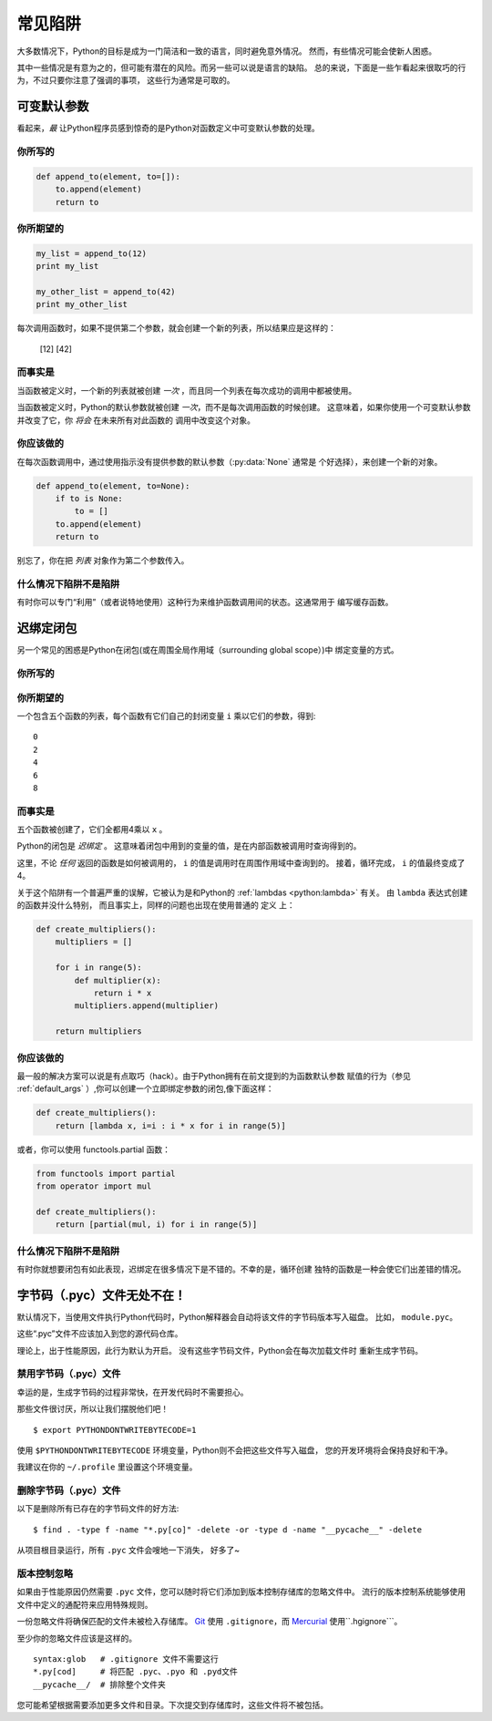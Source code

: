 常见陷阱
==============

.. image:: https://farm5.staticflickr.com/4163/34435688380_b5a740762b_k_d.jpg

大多数情况下，Python的目标是成为一门简洁和一致的语言，同时避免意外情况。
然而，有些情况可能会使新人困惑。

其中一些情况是有意为之的，但可能有潜在的风险。而另一些可以说是语言的缺陷。
总的来说，下面是一些乍看起来很取巧的行为，不过只要你注意了强调的事项，
这些行为通常是可取的。

.. _default_args:

可变默认参数
-------------------------

看起来，*最* 让Python程序员感到惊奇的是Python对函数定义中可变默认参数的处理。

你所写的
~~~~~~~~~~~~~~

.. code-block:: python

    def append_to(element, to=[]):
        to.append(element)
        return to

你所期望的
~~~~~~~~~~~~~~~~~~~~~~~~~~~~~~~~~~~~~~

.. code-block:: python

    my_list = append_to(12)
    print my_list

    my_other_list = append_to(42)
    print my_other_list

每次调用函数时，如果不提供第二个参数，就会创建一个新的列表，所以结果应是这样的：

    [12]
    [42]

而事实是
~~~~~~~~~~~~~~~~

.. testoutput::

    [12]
    [12, 42]

当函数被定义时，一个新的列表就被创建 *一次* ，而且同一个列表在每次成功的调用中都被使用。

当函数被定义时，Python的默认参数就被创建 *一次*，而不是每次调用函数的时候创建。
这意味着，如果你使用一个可变默认参数并改变了它，你 *将会* 在未来所有对此函数的
调用中改变这个对象。

你应该做的
~~~~~~~~~~~~~~~~~~~~~~~~~~

在每次函数调用中，通过使用指示没有提供参数的默认参数（:py:data:`None` 通常是
个好选择），来创建一个新的对象。

.. code-block:: python

    def append_to(element, to=None):
        if to is None:
            to = []
        to.append(element)
        return to

别忘了，你在把 *列表* 对象作为第二个参数传入。

什么情况下陷阱不是陷阱
~~~~~~~~~~~~~~~~~~~~~~~~~~~~~~

有时你可以专门“利用”（或者说特地使用）这种行为来维护函数调用间的状态。这通常用于
编写缓存函数。


迟绑定闭包
---------------------

另一个常见的困惑是Python在闭包(或在周围全局作用域（surrounding global scope）)中
绑定变量的方式。

你所写的
~~~~~~~~~~~~~~

.. testcode::

    def create_multipliers():
        return [lambda x : i * x for i in range(5)]

你所期望的
~~~~~~~~~~~~~~~~~~~~~~~~~~~~~~~~~~~~~~

.. testcode::

    for multiplier in create_multipliers():
        print multiplier(2)

一个包含五个函数的列表，每个函数有它们自己的封闭变量 ``i`` 乘以它们的参数，得到::

    0
    2
    4
    6
    8

而事实是
~~~~~~~~~~~~~~~~

.. testoutput::

    8
    8
    8
    8
    8

五个函数被创建了，它们全都用4乘以 ``x`` 。

Python的闭包是 *迟绑定* 。
这意味着闭包中用到的变量的值，是在内部函数被调用时查询得到的。

这里，不论 *任何* 返回的函数是如何被调用的， ``i`` 的值是调用时在周围作用域中查询到的。
接着，循环完成， ``i`` 的值最终变成了4。

关于这个陷阱有一个普遍严重的误解，它被认为是和Python的 
:ref:`lambdas <python:lambda>` 有关。 由 ``lambda`` 表达式创建的函数并没什么特别，
而且事实上，同样的问题也出现在使用普通的 ``定义`` 上：

.. code-block:: python

    def create_multipliers():
        multipliers = []

        for i in range(5):
            def multiplier(x):
                return i * x
            multipliers.append(multiplier)

        return multipliers

你应该做的
~~~~~~~~~~~~~~~~~~~~~~~~~~

最一般的解决方案可以说是有点取巧（hack）。由于Python拥有在前文提到的为函数默认参数
赋值的行为（参见 :ref:`default_args` ）,你可以创建一个立即绑定参数的闭包,像下面这样：

.. code-block:: python

    def create_multipliers():
        return [lambda x, i=i : i * x for i in range(5)]

或者，你可以使用 functools.partial 函数：

.. code-block:: python

    from functools import partial
    from operator import mul

    def create_multipliers():
        return [partial(mul, i) for i in range(5)]

什么情况下陷阱不是陷阱
~~~~~~~~~~~~~~~~~~~~~~~~~~~~~~

有时你就想要闭包有如此表现，迟绑定在很多情况下是不错的。不幸的是，循环创建
独特的函数是一种会使它们出差错的情况。

字节码（.pyc）文件无处不在！
---------------------------------

默认情况下，当使用文件执行Python代码时，Python解释器会自动将该文件的字节码版本写入磁盘。
比如， ``module.pyc``。

这些“.pyc”文件不应该加入到您的源代码仓库。

理论上，出于性能原因，此行为默认为开启。 没有这些字节码文件，Python会在每次加载文件时
重新生成字节码。

禁用字节码（.pyc）文件
~~~~~~~~~~~~~~~~~~~~~~~~~~~~~~~

幸运的是，生成字节码的过程非常快，在开发代码时不需要担心。

那些文件很讨厌，所以让我们摆脱他们吧！

::

    $ export PYTHONDONTWRITEBYTECODE=1

使用 ``$PYTHONDONTWRITEBYTECODE`` 环境变量，Python则不会把这些文件写入磁盘，
您的开发环境将会保持良好和干净。

我建议在你的 ``~/.profile`` 里设置这个环境变量。

删除字节码（.pyc）文件
~~~~~~~~~~~~~~~~~~~~~~~~~~~~~~

以下是删除所有已存在的字节码文件的好方法::

    $ find . -type f -name "*.py[co]" -delete -or -type d -name "__pycache__" -delete

从项目根目录运行，所有 ``.pyc`` 文件会嗖地一下消失， 好多了~

版本控制忽略
~~~~~~~~~~~~~~~~~~~~~~~

如果由于性能原因仍然需要 ``.pyc`` 文件，您可以随时将它们添加到版本控制存储库的忽略文件中。
流行的版本控制系统能够使用文件中定义的通配符来应用特殊规则。

一份忽略文件将确保匹配的文件未被检入存储库。
Git_ 使用 ``.gitignore``，而 Mercurial_ 使用``.hgignore```。

.. _Git: https://git-scm.com/
.. _Mercurial: https://www.mercurial-scm.org/

至少你的忽略文件应该是这样的。

::

    syntax:glob   # .gitignore 文件不需要这行
    *.py[cod]     # 将匹配 .pyc、.pyo 和 .pyd文件
    __pycache__/  # 排除整个文件夹

您可能希望根据需要添加更多文件和目录。下次提交到存储库时，这些文件将不被包括。
